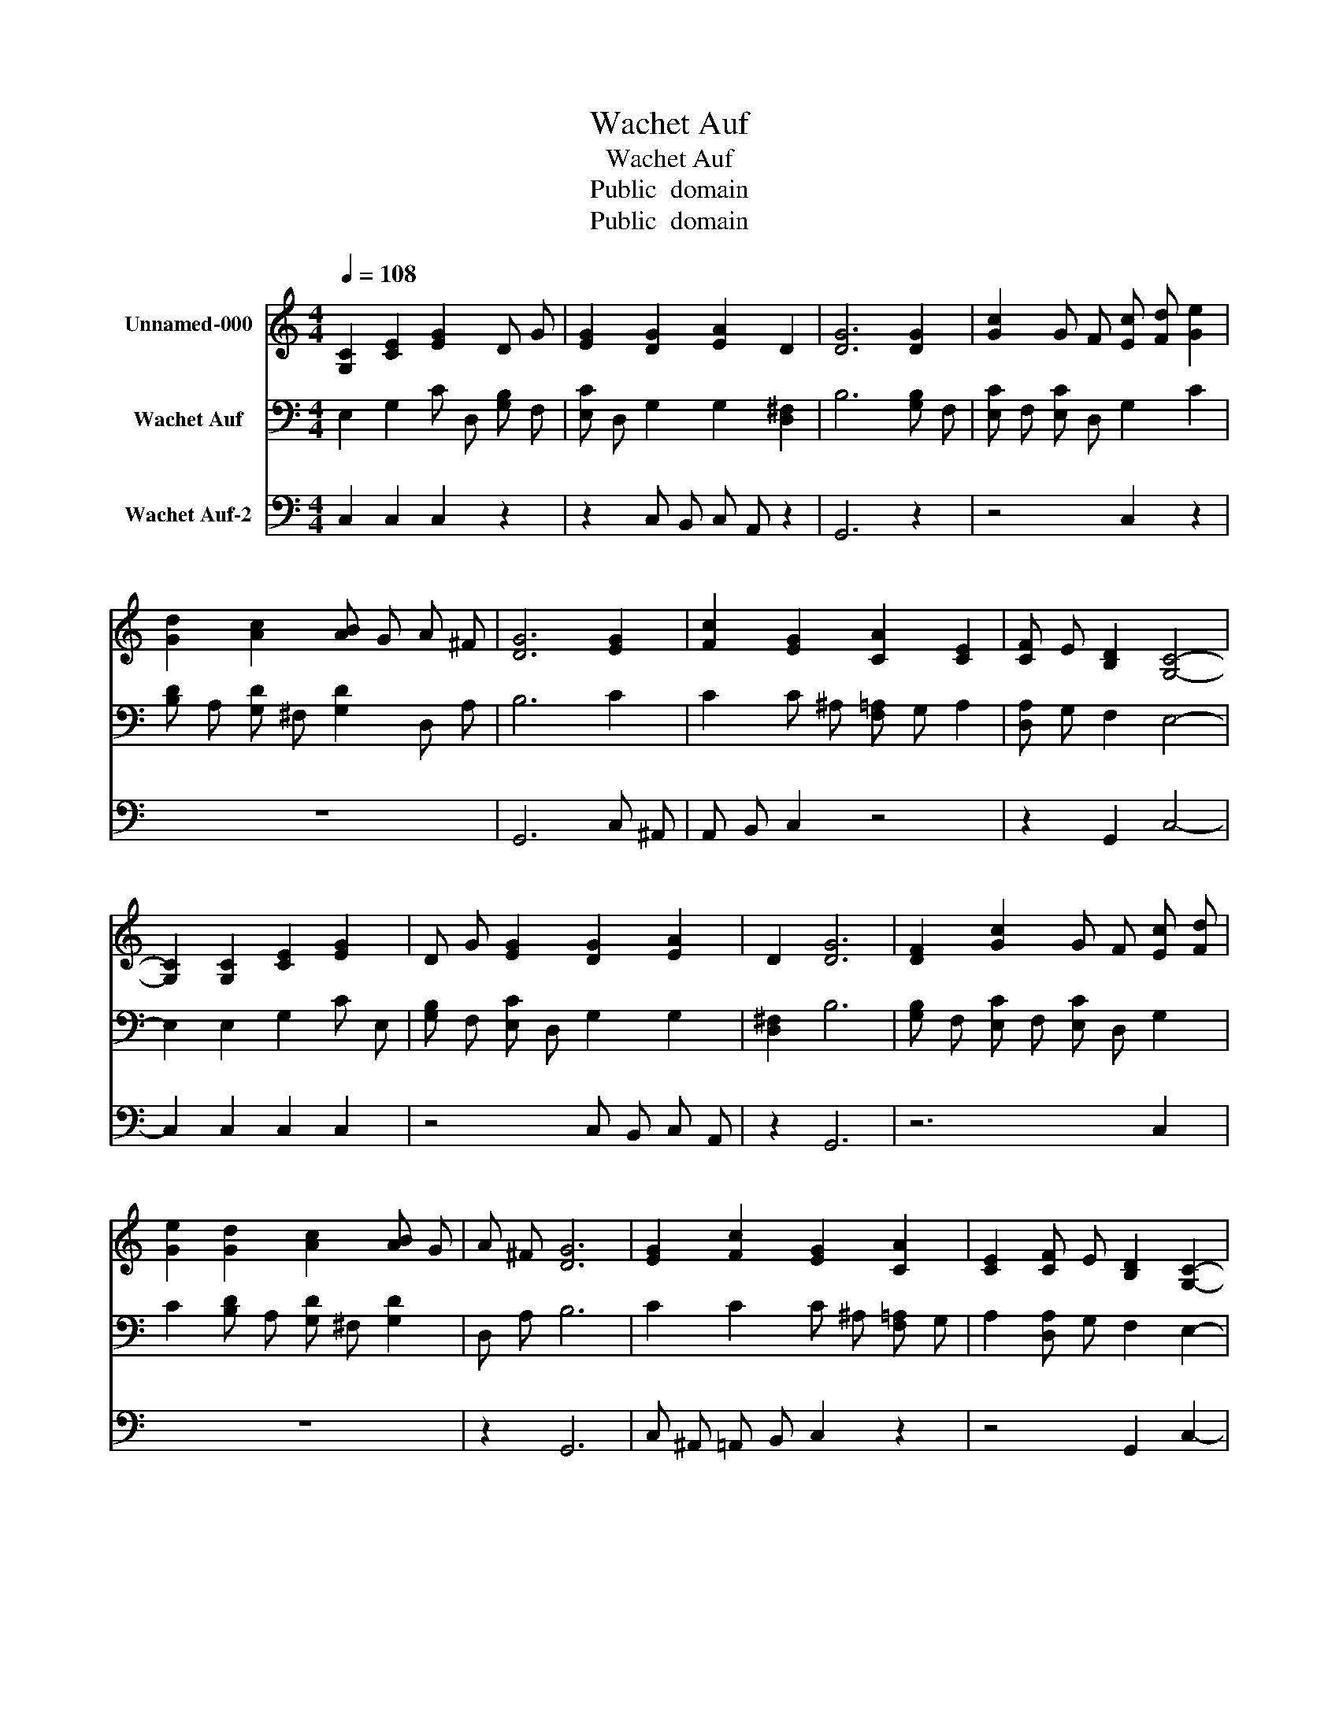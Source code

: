 X:1
T:Wachet Auf
T:Wachet Auf
T:Public  domain
T:Public  domain
Z:Public  domain
%%score 1 2 3
L:1/8
Q:1/4=108
M:4/4
K:C
V:1 treble nm="Unnamed-000"
V:2 bass nm="Wachet Auf"
V:3 bass nm="Wachet Auf-2"
V:1
 [G,C]2 [CE]2 [EG]2 D G | [EG]2 [DG]2 [EA]2 D2 | [DG]6 [DG]2 | [Gc]2 G F [Ec] [Fd] [Ge]2 | %4
 [Gd]2 [Ac]2 [AB] G A ^F | [DG]6 [EG]2 | [Fc]2 [EG]2 [CA]2 [CE]2 | [CF] E [B,D]2 [G,C]4- | %8
 [G,C]2 [G,C]2 [CE]2 [EG]2 | D G [EG]2 [DG]2 [EA]2 | D2 [DG]6 | [DF]2 [Gc]2 G F [Ec] [Fd] | %12
 [Ge]2 [Gd]2 [Ac]2 [AB] G | A ^F [DG]6 | [EG]2 [Fc]2 [EG]2 [CA]2 | [CE]2 [CF] E [B,D]2 [G,C]2- | %16
 [G,C]4 [DG]2 [EG]2- | [EG] [DF] [G,E] A, [B,D]2 [A,C]2- | [A,C]4 [B,G] C [DG]2 | %19
 D F [B,DE] B, D B, [G,C]2- | [G,C]4 [B,D]2 [CE]2 | [CF] B, [CE]2 z2 [EG]2 | %22
 [EA] D [DB] E [Ec]2 [Ec] [Fd] | [Ge]2 d F [Ec]2 [EG] F | [Gc] F G E [FA]2 [CE]2 | %25
 [CF] E [B,D]2 [G,C]4- | [G,C]4 z4 |] %27
V:2
 E,2 G,2 C D, [G,B,] F, | [E,C] D, G,2 G,2 [D,^F,]2 | B,6 [G,B,] F, | [E,C] F, [E,C] D, G,2 C2 | %4
 [B,D] A, [G,D] ^F, [G,D]2 D, A, | B,6 C2 | C2 C ^A, [F,=A,] G, A,2 | [D,A,] G, F,2 E,4- | %8
 E,2 E,2 G,2 C E, | [G,B,] F, [E,C] D, G,2 G,2 | [D,^F,]2 B,6 | [G,B,] F, [E,C] F, [E,C] D, G,2 | %12
 C2 [B,D] A, [G,D] ^F, [G,D]2 | D, A, B,6 | C2 C2 C ^A, [F,=A,] G, | A,2 [D,A,] G, F,2 E,2- | %16
 E,4 G,2 C B, | [D,A,] B, [E,C] F, G, F, E,2- | E,4 [E,G,]2 G, A, | B,2 G, A,- A, G, E,2- | %20
 E,4 G, F, [E,G,]2 | [D,A,] F, G,2 z2 C2 | [^F,C]2 [^G,B,]2 A,2 [A,C]2 | [E,C] F, [G,B,]2 C2 C D, | %24
 [E,G,] D, [E,C]2 C3 A, | [D,A,] G, F,2 E,4- | E,4 z4 |] %27
V:3
 C,2 C,2 C,2 z2 | z2 C, B,, C, A,, z2 | G,,6 z2 | z4 C,2 z2 | z8 | G,,6 C, ^A,, | A,, B,, C,2 z4 | %7
 z2 G,,2 C,4- | C,2 C,2 C,2 C,2 | z4 C, B,, C, A,, | z2 G,,6 | z6 C,2 | z8 | z2 G,,6 | %14
 C, ^A,, =A,, B,, C,2 z2 | z4 G,,2 C,2- | C,4 B,,2 C,2 | z4 z G,, A,,2- | A,,4 z2 B,, A,, | %19
 G,,2 C, A,, F,, G,, C,2- | C,4 z4 | z2 C,2 z4 | z8 | z4 A,,2 C,2 | z3 C, F,, G,, A,,2 | %25
 z2 G,,2 C,4- | C,4 z4 |] %27

